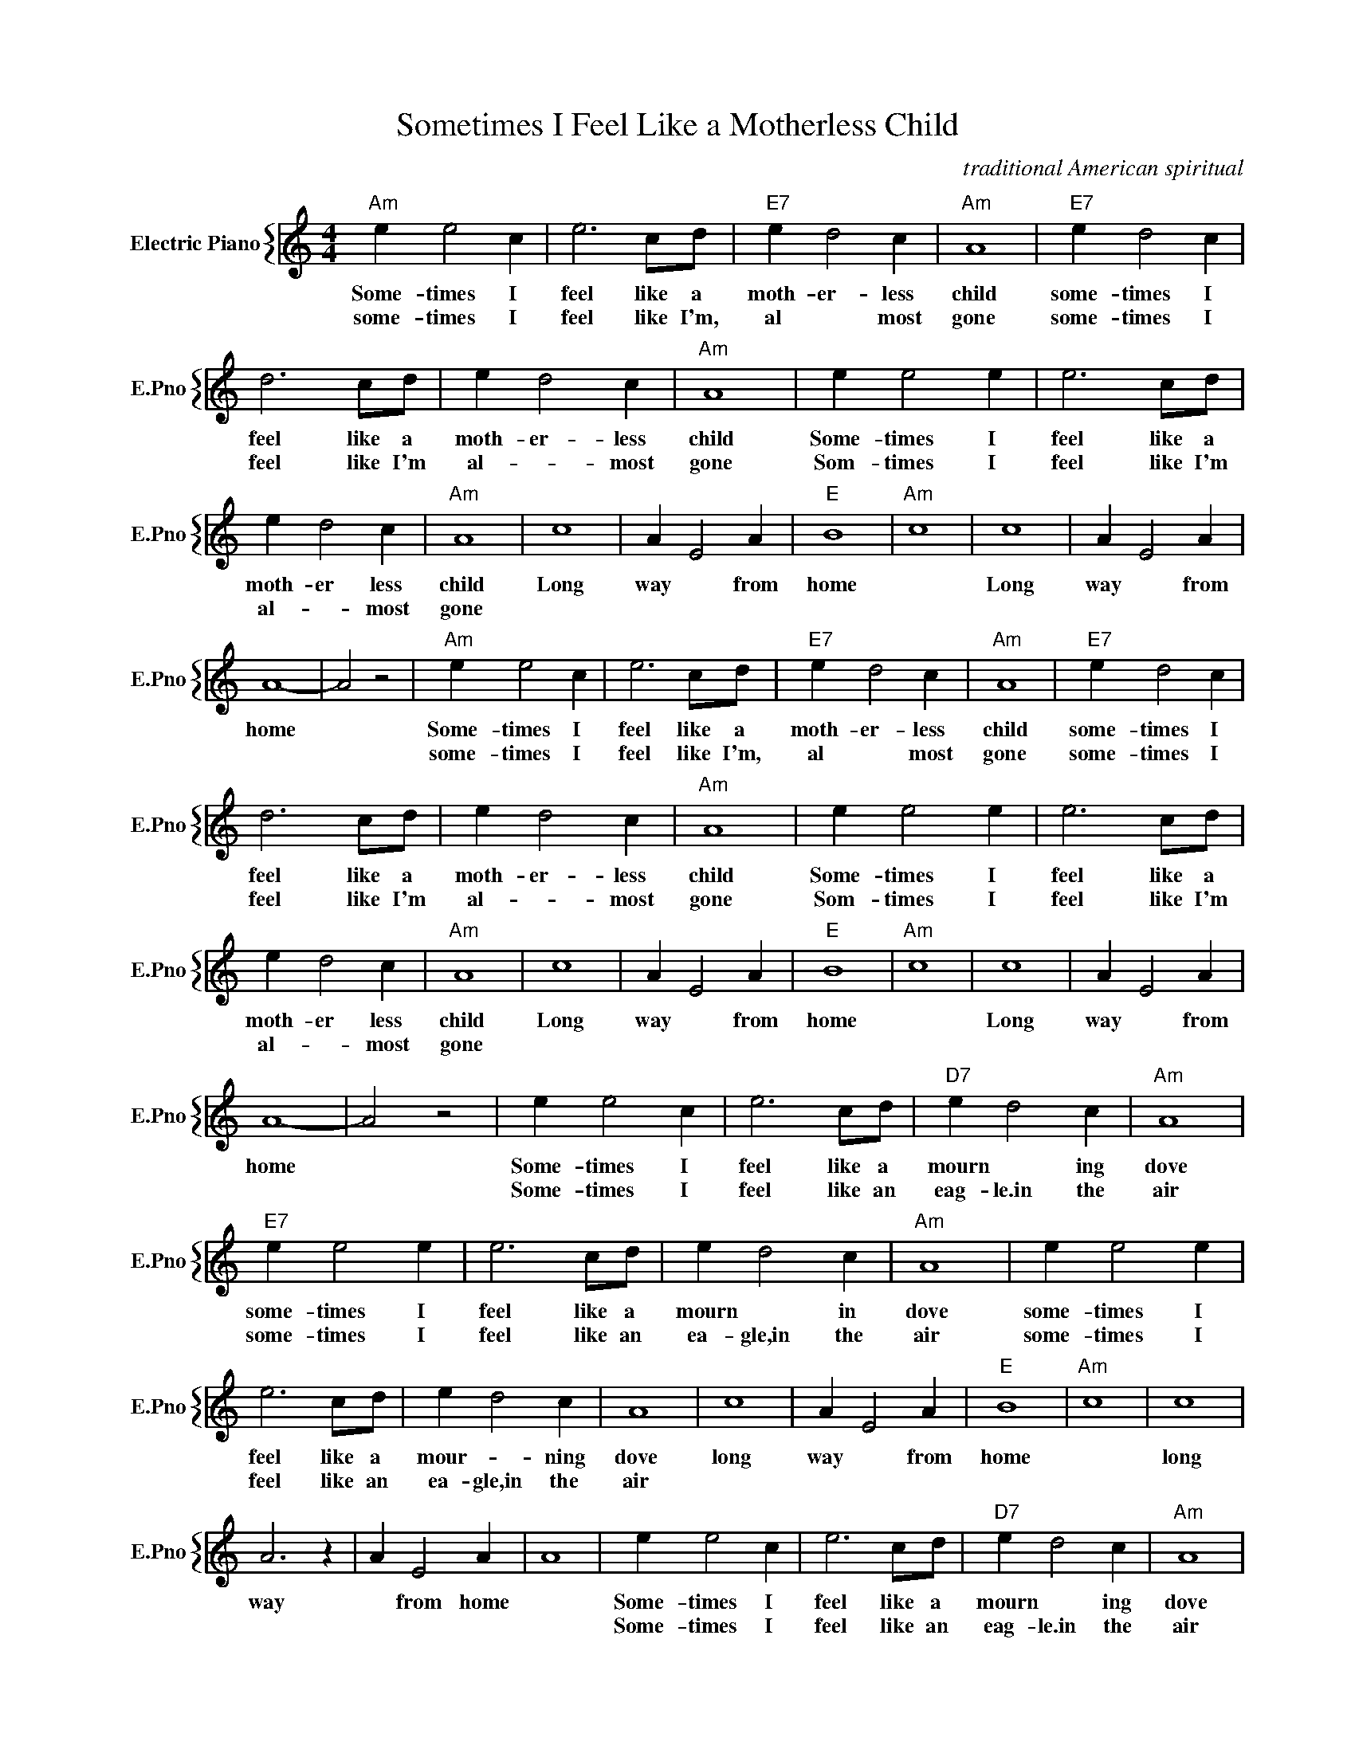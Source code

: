 X:1
T:Sometimes I Feel Like a Motherless Child
C:traditional American spiritual
%%score { 1 }
L:1/4
M:4/4
I:linebreak $
K:C
V:1 treble nm="Electric Piano" snm="E.Pno"
V:1
"Am" e e2 c | e3 c/d/ |"E7" e d2 c |"Am" A4 |"E7" e d2 c |$ d3 c/d/ | e d2 c |"Am" A4 | e e2 e | %9
w: Some- times I|feel like a|moth- er- less|child|some- times I|feel like a|moth- er- less|child|Some- times I|
w: some- times I|feel like I'm,|al * most|gone|some- times I|feel like I'm|al- * most|gone|Som- times I|
 e3 c/d/ |$ e d2 c |"Am" A4 | c4 | A E2 A |"E" B4 |"Am" c4 | c4 | A E2 A |$ A4- | A2 z2 | %20
w: feel like a|moth- er less|child|Long|way * from|home||Long|way * from|home||
w: feel like I'm|al- * most|gone|||||||||
"Am" e e2 c | e3 c/d/ |"E7" e d2 c |"Am" A4 |"E7" e d2 c |$ d3 c/d/ | e d2 c |"Am" A4 | e e2 e | %29
w: Some- times I|feel like a|moth- er- less|child|some- times I|feel like a|moth- er- less|child|Some- times I|
w: some- times I|feel like I'm,|al * most|gone|some- times I|feel like I'm|al- * most|gone|Som- times I|
 e3 c/d/ |$ e d2 c |"Am" A4 | c4 | A E2 A |"E" B4 |"Am" c4 | c4 | A E2 A |$ A4- | A2 z2 | e e2 c | %41
w: feel like a|moth- er less|child|Long|way * from|home||Long|way * from|home||Some- times I|
w: feel like I'm|al- * most|gone|||||||||Some- times I|
 e3 c/d/ |"D7" e d2 c |"Am" A4 |$"E7" e e2 e | e3 c/d/ | e d2 c |"Am" A4 | e e2 e |$ e3 c/d/ | %50
w: feel like a|mourn * ing|dove|some- times I|feel like a|mourn * in|dove|some- times I|feel like a|
w: feel like an|eag- le.in the|air|some- times I|feel like an|ea- gle,in the|air|some- times I|feel like an|
 e d2 c | A4 | c4 | A E2 A |"E" B4 |"Am" c4 | c4 |$ A3 z | A E2 A | A4 | e e2 c | e3 c/d/ | %62
w: mour- * ning|dove|long|way * from|home||long|way|* from home||Some- times I|feel like a|
w: ea- gle,in the|air|||||||||Some- times I|feel like an|
"D7" e d2 c |"Am" A4 |$"E7" e e2 e | e3 c/d/ | e d2 c |"Am" A4 | e e2 e |$ e3 c/d/ | e d2 c | A4 | %72
w: mourn * ing|dove|some- times I|feel like a|mourn * in|dove|some- times I|feel like a|mour- * ning|dove|
w: eag- le.in the|air|some- times I|feel like an|ea- gle,in the|air|some- times I|feel like an|ea- gle,in the|air|
 c4 | A E2 A |"E" B4 |"Am" c4 | c4 |$ A3 z | A E2 A | A4 | %80
w: long|way * from|home||long|way|* from home||
w: ||||||||
